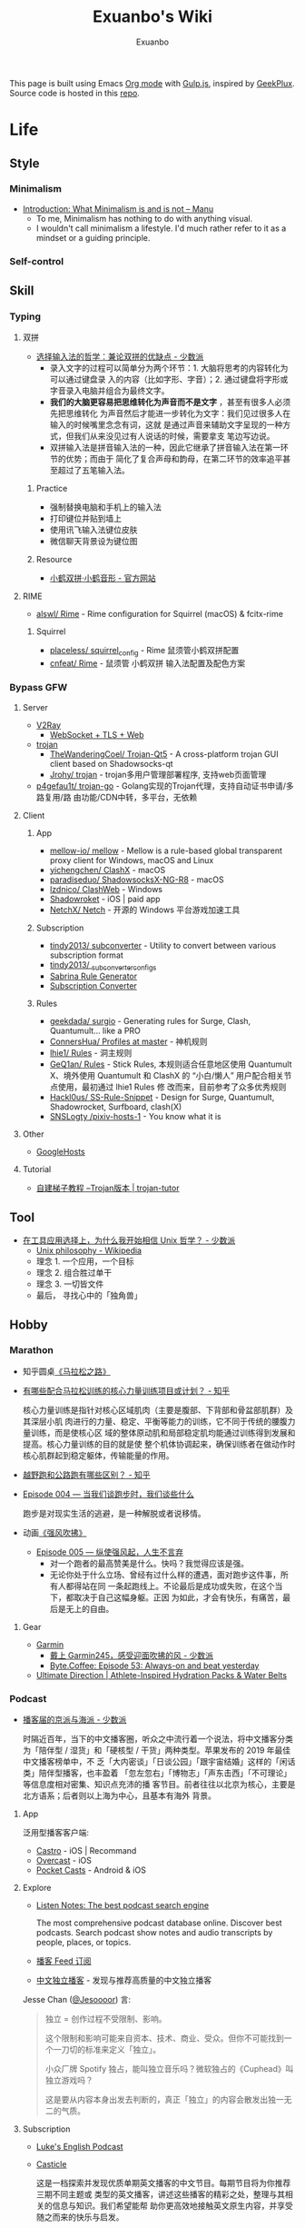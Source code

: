 # -*- mode: org; -*-

#+HTML_HEAD: <!-- inject-inline: /assets/head.html -->
#+HTML_HEAD: <style>/* inject-inline: /build/style.css */</style>
#+HTML_HEAD: <script>/* inject-inline: /build/script.js */</script>

#+TITLE: Exuanbo's Wiki
#+AUTHOR: Exuanbo

#+BEGIN_CENTER
This page is built using Emacs [[https://orgmode.org/][Org mode]] with [[https://gulpjs.com/][Gulp.js]], inspired by [[https://geekplux.com/][GeekPlux]].
Source code is hosted in this [[https://github.com/exuanbo/wiki][repo]].
#+END_CENTER

* Life
** Style
*** Minimalism
- [[https://manuelmoreale.com/thoughts/mgtm-introduction][Introduction: What Minimalism is and is not – Manu]]
  - To me, Minimalism has nothing to do with anything visual.
  - I wouldn't call minimalism a lifestyle. I'd much rather refer to it as a
    mindset or a guiding principle.

*** Self-control

** Skill
*** Typing
**** 双拼
- [[https://sspai.com/post/33019][选择输入法的哲学：兼论双拼的优缺点 - 少数派]]
  - 录入文字的过程可以简单分为两个环节：1. 大脑将思考的内容转化为可以通过键盘录
    入的内容（比如字形、字音）；2. 通过键盘将字形或字音录入电脑并组合为最终文字。
  - *我们的大脑更容易把思维转化为声音而不是文字* ，甚至有很多人必须先把思维转化
    为声音然后才能进一步转化为文字：我们见过很多人在输入的时候嘴里念念有词，这就
    是通过声音来辅助文字呈现的一种方式，但我们从来没见过有人说话的时候，需要拿支
    笔边写边说。
  - 双拼输入法是拼音输入法的一种，因此它继承了拼音输入法在第一环节的优势；而由于
    简化了复合声母和韵母，在第二环节的效率追平甚至超过了五笔输入法。

***** Practice
- 强制替换电脑和手机上的输入法
- 打印键位并贴到墙上
- 使用讯飞输入法键位皮肤
- 微信聊天背景设为键位图

***** Resource
- [[https://www.flypy.com/][小鹤双拼·小鹤音形 - 官方网站]]

**** RIME
- [[https://github.com/alswl/Rime][alswl/ Rime]] - Rime configuration for Squirrel (macOS) & fcitx-rime

***** Squirrel
- [[https://github.com/placeless/squirrel_config][placeless/ squirrel_config]] - Rime 鼠须管小鹤双拼配置
- [[https://github.com/cnfeat/Rime][cnfeat/ Rime]] - 鼠须管 小鹤双拼 输入法配置及配色方案

*** Bypass GFW
**** Server
- [[https://www.v2ray.com/][V2Ray]]
  - [[https://guide.v2fly.org/advanced/wss_and_web.html][WebSocket + TLS + Web]]
- [[https://github.com/trojan-gfw/trojan][trojan]]
  - [[https://github.com/TheWanderingCoel/Trojan-Qt5][TheWanderingCoel/ Trojan-Qt5]] - A cross-platform trojan GUI client based on
    Shadowsocks-qt
  - [[https://github.com/Jrohy/trojan][Jrohy/ trojan]] - trojan多用户管理部署程序, 支持web页面管理
- [[https://github.com/p4gefau1t/trojan-go][p4gefau1t/ trojan-go]] - Golang实现的Trojan代理，支持自动证书申请/多路复用/路
  由功能/CDN中转，多平台，无依赖

**** Client
***** App
- [[https://github.com/mellow-io/mellow][mellow-io/ mellow]] - Mellow is a rule-based global transparent
  proxy client for Windows, macOS and Linux
- [[https://github.com/yichengchen/clashX/tree/master][yichengchen/ ClashX]] - macOS
- [[https://github.com/paradiseduo/ShadowsocksX-NG-R8][paradiseduo/ ShadowsocksX-NG-R8]] - macOS
- [[https://github.com/lzdnico/ClashWeb/tree/ClashWeb1.6.3][lzdnico/ ClashWeb]] - Windows
- [[https://apps.apple.com/us/app/shadowrocket/id932747118][Shadowroket]] - iOS | paid app
- [[https://github.com/NetchX/Netch][NetchX/ Netch]] - 开源的 Windows 平台游戏加速工具

***** Subscription
- [[https://github.com/tindy2013/subconverter][tindy2013/ subconverter]] - Utility to convert between various subscription format
- [[https://gist.github.com/tindy2013/1fa08640a9088ac8652dbd40c5d2715b][tindy2013/ _subconverter_configs]]
- [[https://bianyuan.xyz/][Sabrina Rule Generator]]
- [[https://gfwsb.114514.best/][Subscription Converter]]

***** Rules
- [[https://github.com/geekdada/surgio][geekdada/ surgio]] - Generating rules for Surge, Clash, Quantumult... like a
  PRO
- [[https://github.com/ConnersHua/Profiles/tree/master][ConnersHua/ Profiles at master]] - 神机规则
- [[https://github.com/lhie1/Rules][lhie1/ Rules]] - 洞主规则
- [[https://github.com/GeQ1an/Rules/tree/master][GeQ1an/ Rules]] - Stick Rules, 本规则适合任意地区使用 Quantumult X、境外使用
  Quantumult 和 ClashX 的 “小白/懒人” 用户配合相关节点使用，最初通过 lhie1 Rules 修
  改而来，目前参考了众多优秀规则
- [[https://github.com/Hackl0us/SS-Rule-Snippet][Hackl0us/ SS-Rule-Snippet]] - Design for Surge, Quantumult, Shadowrocket,
  Surfboard, clash(X)
- [[https://github.com/SNSLogty/pixiv-hosts-1][SNSLogty /pixiv-hosts-1]] - You know what it is

**** Other
- [[https://github.com/googlehosts/hosts][GoogleHosts]]

**** Tutorial
- [[https://trojan-tutor.github.io/2019/04/10/p41.html][自建梯子教程 --Trojan版本 | trojan-tutor]]

** Tool
- [[https://sspai.com/post/58805][在工具应用选择上，为什么我开始相信 Unix 哲学？ - 少数派]]
  - [[https://en.wikipedia.org/wiki/Unix_philosophy][Unix philosophy - Wikipedia]]
  - 理念 1. 一个应用，一个目标
  - 理念 2. 组合胜过单干
  - 理念 3. 一切皆文件
  - 最后， 寻找心中的「独角兽」

** Hobby
*** Marathon
- 知乎圆桌[[https://www.zhihu.com/roundtable/marathon2015/][《马拉松之路》]]
- [[https://www.zhihu.com/question/21557037][有哪些配合马拉松训练的核心力量训练项目或计划？ - 知乎]]

  核心力量训练是指针对核心区域肌肉（主要是腹部、下背部和骨盆部肌群）及其深层小肌
  肉进行的力量、稳定、平衡等能力的训练，它不同于传统的腰腹力量训练，而是使核心区
  域的整体原动肌和局部稳定肌均能通过训练得到发展和提高。核心力量训练的目的就是使
  整个机体协调起来，确保训练者在做动作时核心肌群起到稳定躯体，传输能量的作用。

- [[https://www.zhihu.com/question/62561329][越野跑和公路跑有哪些区别？ - 知乎]]
- [[http://thespiral.fm/episodes/4][Episode 004 — 当我们谈跑步时，我们谈些什么]]

  跑步是对现实生活的逃避，是一种解脱或者说移情。

- 动画[[https://movie.douban.com/subject/30238385/][《强风吹拂》]]
  - [[http://thespiral.fm/episodes/5][Episode 005 — 纵使强风起，人生不言弃]]
    - 对一个跑者的最高赞美是什么。快吗？我觉得应该是强。
    - 无论你处于什么立场、曾经有过什么样的遭遇，面对跑步这件事，所有人都得站在同
      一条起跑线上。不论最后是成功或失败，在这个当下，都取决于自己这幅身躯。正因
      为如此，才会有快乐，有痛苦，最后是无上的自由。

**** Gear
- [[https://www.garmin.com/][Garmin]]
  - [[https://sspai.com/post/55892][戴上 Garmin245，感受迎面吹拂的风 - 少数派]]
  - [[https://byte.coffee/54][Byte.Coffee: Episode 53: Always-on and beat yesterday]]
- [[https://ultimatedirection.com/][Ultimate Direction | Athlete-Inspired Hydration Packs & Water Belts]]

*** Podcast
- [[https://sspai.com/post/58577][播客届的京派与海派 - 少数派]]

  时隔近百年，当下的中文播客圈，听众之中流行着一个说法，将中文播客分类为「陪伴型
  / 湿货」和「硬核型 / 干货」两种类型。苹果发布的 2019 年最佳中文播客榜单中，不
  乏「大内密谈」「日谈公园」「跟宇宙结婚」这样的「闲话类」陪伴型播客，也丰盈着
  「忽左忽右」「博物志」「声东击西」「不可理论」等信息度相对密集、知识点充沛的播
  客节目。前者往往以北京为核心，主要是北方语系；后者则以上海为中心，且基本有海外
  背景。

**** App
泛用型播客客户端:

- [[https://castro.fm/][Castro]] - iOS | Recommand
- [[https://overcast.fm/][Overcast]] - iOS
- [[https://www.pocketcasts.com/][Pocket Casts]] - Android & iOS

**** Explore
- [[https://www.listennotes.com/][Listen Notes: The best podcast search engine]]

  The most comprehensive podcast database online. Discover best podcasts. Search
  podcast show notes and audio transcripts by people, places, or topics.

- [[https://letter.getpodcast.xyz/][播客 Feed 订阅]]
- [[https://typlog.com/podlist/][中文独立播客]] - 发现与推荐高质量的中文独立播客

Jesse Chan ([[https://twitter.com/Jesoooor][@Jesoooor]]) 言:

#+BEGIN_QUOTE
独立 = 创作过程不受限制、影响。

这个限制和影响可能来自资本、技术、商业、受众。但你不可能找到一个一刀切的标准来定义「独立」。

小众厂牌 Spotify 独占，能叫独立音乐吗？微软独占的《Cuphead》叫独立游戏吗？

这是要从内容本身出发去判断的，真正「独立」的内容会散发出独一无二的气质。
#+END_QUOTE

**** Subscription
- [[https://teacherluke.co.uk/][Luke's English Podcast]]
- [[https://casticle.fm/][Casticle]]

  这是一档探索并发现优质单期英文播客的中文节目。每期节目将为你推荐三期不同主题或
  类型的英文播客，讲述这些播客的精彩之处，整理与其相关的信息与知识。我们希望能帮
  助你更高效地接触英文原生内容，并享受随之而来的快乐与启发。

- [[http://rss.lizhi.fm/rss/1959617.xml][得意忘形]]

  这是一个主张追求个体自由与探寻真理的实验计划。我们见证了第一次工业革命以来科技
  对人类社会的极大推动与助益，但也意识到资本主义与市场经济不可避免地催生了消费文
  化、剥夺了个人价值、并窃取了大众时间。带着对生命的有限性与无目的性的敬畏，我们
  试图为读者与听众提供更全面的觉察自我与认知世界的工具，以不断重建当下的方式穿越
  时间、抵达生活的本质。

- [[https://byte.coffee/][Byte.Coffee]]

  一家以 Engineer 视角面对世界的字节咖啡店，提供一支独立极简、健康明亮、科学主调、
  人文余韵的声波咖啡豆。人间指南主播 hb 曾打趣说是「科技与人文十字路口的街角咖啡
  店」，我觉得需要改成「科学与人文的十字路口」，特指自然科学。技术固然重要，但背
  后的科学是基础是理论是根基，一名科研工作者必须谨记这一点。

- [[https://czgx.fireside.fm/rss][迟早更新]]

  这是一档探讨科技、商业、设计和生活之间混沌关系的播客节目，也是风险基金 ONES
  Ventures 关于热情、趣味和好奇心的音频记录。我们希望通过这档播客，能让熟悉的事
  物变得新鲜，让新鲜的事物变得熟悉。

- [[http://feed.tangsuanradio.com/gadio.xml][机核网 GADIO 游戏广播]]
- [[http://web.archive.org/web/20160604093615/http://antiwave.net/][反波 Antiwave - web.archive.org]]

**** Episode
- [[https://kernelpanic.fm/12][数学与编程 | 内核恐慌 #12]]

  特别嘉宾木遥与 Rio 和吴涛讨论了数学与编程之间的联系。话题包括但不限于：数学系
  的发展、统计学、数学与科学的关联、明尼苏达的天气、数学背景对于成为程序员的助益、
  Google 的工程师驱动特性、人们嘲讽新泽西的原因、养猫的经验、抽象几何学、Haskell、
  编程动手能力的来源、学习编程语言的意义、可视化编程、Lisp、FORTRAN、Go、C++、
  Swift、Optional、Google 的激励机制、欧洲的社会保障体制、技术变革带来的社会影响、
  中国政治坐标系测试、和食物替代饮料 Soylent。

** Digest
- [[https://sspai.com/post/59182][推荐丨2010s：我们仍在「故事」的中途 - 少数派]]

* Job
** Prepare
- [[https://www.zhihu.com/question/24099873][如何得到 Google 的工作机会？ - 知乎]]
- [[https://github.com/geekcompany/ResumeSample][geekcompany/ ResumeSample]] - 程序员简历模板系列
- [[https://github.com/azl397985856/fe-interview][azl397985856/ fe-interview]] - 大前端面试宝典
- [[https://labuladong.gitbook.io/algo/][labuladong的算法小抄]]

*** Interview
- [[https://github.com/jwasham/coding-interview-university][jwasham/ coding-interview-university]]

** Resource
- [[https://github.com/lukasz-madon/awesome-remote-job][lukasz-madon/ awesome-remote-job]] - A curated list of awesome remote jobs and
  resources
- [[https://github.com/greatghoul/remote-working][greatghoul/ remote-working]] - 本列表只收录中国国内的资源或者对国内受众友好的国外资源

** Experience
- [[https://www.zhihu.com/question/39610449][在谷歌日本(Google Japan)工作是怎样一番体验？ - 知乎]]

* General Learning

* Language
** English
*** Vocabulary
- [[https://www.zhihu.com/question/26814125][你是如何将词汇量提升到 2 万，甚至 3 万的？ - 知乎]]

**** 单词表选择
- [[https://www.wordfrequency.info/purchase.asp][Word frequency: based on 450 million word COCA corpus]]

*** Grammar
- 英语语法新思维初级/中级/高级教材
- [[https://book.douban.com/subject/5038844/][英语常用词疑难用法手册 - 豆瓣]]
- [[https://book.douban.com/subject/3424236/][McGraw-Hill's Essential American Idioms - 豆瓣]]

*** Listening
- [[http://elllo.org/][ELLLO - English Listening Lesson Library Online]]

*** Reading
- "Stuff White People like"
- "How to Be Black"
- "Hunger of Memory"
- "Dataclysm"
- [[https://www.procon.org/][ProCon.org - Pros and Cons of Controversial Issues]]
- [[https://www.activelylearn.com/][Actively Learn]] - 任务导向型阅读训练

*** Speaking
- "White Girl Problems" - novel
- "New Girl" - TV Series
- "Girls" - TV Series
- "Jessie" - TV Series
- "Dream School" - Netflix TV Series

* Reading
** Magazine
- [[https://aeon.co/][Aeon | a new world of ideas]]
- [[https://longform.org/][Longform]]

** Resource
- [[https://manybooks.net/][50,000+ Free eBooks in the Genres you Love | Manybooks]]

* Writing

* Design
- [[https://dribbble.com/][Dribbble - Discover the World’s Top Designers & Creative Professionals]]
- [[https://sspai.com/tag/%E8%AE%BE%E8%AE%A1][#设计 - 少数派]]

* Blog
- [[http://www.yinwang.org/][当然我在扯淡 - 王垠]]
- [[https://blog.imalan.cn/][无文字 | 三无计划]]
- [[https://jesor.me/][大破进击]]
- [[https://www.phodal.com/][Phodal - 狼和凤凰 | Growth Engineer]]

* Free & Open
- [[https://a.temporaryrecord.com/][a (not so) temporary record]]
- [[https://www.gnu.org/philosophy/free-sw.en.html][What is free software?]]
- [[https://www.gnu.org/philosophy/open-source-misses-the-point.html][Why Open Source Misses the Point of Free Software]]
- [[https://opensource.guide/][Open Source Guides]]
- [[https://www.ruanyifeng.com/blog/2011/05/how_to_choose_free_software_licenses.html][如何选择开源许可证？ - 阮一峰的网络日志]]

  [[https://www.ruanyifeng.com/blogimg/asset/201105/free_software_licenses.png]]

- [[https://matters.news/@freefromwechat/%E9%80%83%E7%A6%BB%E5%BE%AE%E4%BF%A1%E5%AE%A3%E8%A8%80-free-from-wechat-manifesto-bafyreib7535kdob62z6j7dlfjsl5or2doduvuqpgd7xdji2hzncfrvdws4][逃离微信宣言|FreeFromWechat Manifesto - Matters]]

** Privacy
- [[https://dnsprivacy.org/wiki/display/DP/DNS+Privacy+Daemon+-+Stubby][DNS Privacy Daemon - Stubby - DNS Privacy Project - Global Site]]
- [[https://www.logcg.com/archives/3127.html][DoT DoH 除了 DNSCrypt，你还可以了解一下更好的 DNS 加密方案 | 落格博客]]
- [[https://developers.cloudflare.com/1.1.1.1/dns-over-https/cloudflared-proxy/][Running a DNS over HTTPS Client - Cloudflare Resolver]]

** Eric S. Raymond's
- [[http://catb.org/~esr/][Home Page]]
- [[http://catb.org/~esr/faqs/hacker-howto.html][How To Become A Hacker]]
- [[http://catb.org/~esr/faqs/smart-questions.html][How To Ask Questions The Smart Way]]

** Resource
- [[https://awesomeopensource.com/][Find Open Source By Searching, Browsing and Combining 7,000 Topics]]

** Github
- [[https://github.phodal.com/][GitHub 漫游指南]] by [[https://www.phodal.com/][Phodal Huang]]
- [[https://rietta.com/blog/github-merge-types/][What's the Difference Between the 3 Github Merge Methods?]]

*** Github Pages
- [[https://stackoverflow.com/questions/11577147/how-to-fix-http-404-on-github-pages][How to fix HTTP 404 on Github Pages?]]

  If you don't use Jekyll, the workaround is to place a file named =.nojekyll=
  in the root directory.

*** Github Actions
- [[https://p3terx.com/archives/github-actions-started-tutorial.html][GitHub Actions 入门教程 - P3TERX ZONE]]
- [[https://p3terx.com/archives/github-actions-manual-trigger.html][GitHub Actions 手动触发方式 - P3TERX ZONE]]
  - Star
    #+BEGIN_SRC yaml
name: Test

on:
  watch:
    types: started

jobs:
  build:
    runs-on: ubuntu-latest
    if: github.event.repository.owner.id == github.event.sender.id

    steps:
       - name: Checkout
         uses: actions/checkout@v2
# ...
    #+END_SRC

  - Webhook
    #+BEGIN_SRC yaml
name: Webhook Test

on:
  repository_dispatch:
    types: [helloworld, test, none]

jobs:
  build:
    runs-on: ubuntu-latest

    steps:
    - name: Hello World
      if: contains(github.event.action, 'hello')
      run: |
        echo My name is P3TERX.
        echo Hello World!

    - name: TEST
      if: github.event.action == 'test'
      run: |
        echo test
    #+END_SRC

    #+BEGIN_SRC shell
curl -X POST https://api.github.com/repos/:owner/:repo/dispatches \
    -H "Accept: application/vnd.github.everest-preview+json" \
    -H "Authorization: token ACTIONS_TRIGGER_TOKEN" \
    --data '{"event_type": "TRIGGER_KEYWORDS"}'
    #+END_SRC

- [[https://help.github.com/en/actions/configuring-and-managing-workflows/caching-dependencies-to-speed-up-workflows][Caching dependencies to speed up workflows - GitHub Help]]

  #+BEGIN_SRC yaml
name: Caching with npm

on: push

jobs:
  build:
    runs-on: ubuntu-latest

    steps:
    - uses: actions/checkout@v2

    - name: Cache node modules
      uses: actions/cache@v1
      env:
        cache-name: cache-node-modules
      with:
        path: ~/.npm # npm cache files are stored in `~/.npm` on Linux/macOS
        key: ${{ runner.os }}-build-${{ env.cache-name }}-${{ hashFiles('**/package-lock.json') }}
        restore-keys: |
          ${{ runner.os }}-build-${{ env.cache-name }}-
          ${{ runner.os }}-build-
          ${{ runner.os }}-

    - name: Install Dependencies
      run: npm install

    - name: Build
      run: npm build

    - name: Test
      run: npm test
  #+END_SRC

* Computer Science
- [[https://github.com/ossu/computer-science][ossu/ computer-science]] - Path to a free self-taught education in Computer
  Science
- [[https://teachyourselfcs.com/][Teach Yourself Computer Science]]
- [[https://www.bilibili.com/video/av21376839/][Crash Course Computer Science]] - 中英字幕

* Programming
- [[http://norvig.com/21-days.html][Teach Yourself Programming in Ten Years]]
- [[http://coolshell.cn/articles/4990.html][程序员技术练级攻略 - 2011年07月]]
  - [[https://exuanbo.xyz/posts/programmer/][2018 新版索引]]
- [[https://blog.knownsec.com/Knownsec_RD_Checklist/index.html][知道创宇研发技能表]] - "聪明的人，会根据每个tip自驱动扩展"
- [[https://regex101.com/][Online regex tester and debugger: PHP, PCRE, Python, Golang and JavaScript]]

** Functional Programming
- [[https://bitemyapp.com/blog/functional-education/][Chris Allen - Functional Education]]
  - and his book [[https://haskellbook.com/][Haskell Programming]]
- [[http://www.cs.cornell.edu/courses/cs3110/][CS 3110 Spring 2020]]

*** Haskell
- [[http://learnyouahaskell.com/chapters][Learn You a Haskell for Great Good!]]
- [[https://www.seas.upenn.edu/~cis194/fall16/index.html][CIS194]]

**** Environment Setup
- [[https://www.haskell.org/platform/][Haskell Platform]] - Installs GHC, Cabal, and some other tools, along with a
  starter set of libraries in a global location on your system.

  #+BEGIN_SRC sh
curl --proto '=https' --tlsv1.2 -sSf https://get-ghcup.haskell.org | sh
curl -sSL https://get.haskellstack.org/ | sh
  #+END_SRC

- Using Homebrew

  #+BEGIN_SRC sh
brew install cabal-install ghc
brew haskell-stack
stack setup
  #+END_SRC

** C++
- [[https://github.com/TheLartians/ModernCppStarter][TheLartians/ ModernCppStarter]] - Kick-start your C++! A template for modern C++
  projects using CMake, CI, code coverage, clang-format, reproducible dependency
  management and more

** Java
- [[https://github.com/hollischuang/toBeTopJavaer][hollischuang/ toBeTopJavaer]] - Java工程师成神之路

** Python
- [[https://github.com/satwikkansal/wtfpython][satwikkansal/ wtfpython]] - Exploring and understanding Python through
  surprising snippets

*** Tips
- [[https://stackoverflow.com/questions/11248073/what-is-the-easiest-way-to-remove-all-packages-installed-by-pip][What is the easiest way to remove all packages installed by pip?]]

  #+BEGIN_SRC sh
pip freeze > requirements.txt
pip uninstall -r requirements.txt -y

# or a single command without any file
pip uninstall -y -r <(pip freeze)
  #+END_SRC

* Web
- [[https://codeguide.co/][Code Guide by @mdo]] - Standards for developing consistent, flexible, and
  sustainable HTML and CSS
- [[https://github.com/gothinkster/realworld][gothinkster/ realworld]] - Exemplary fullstack Medium.com clone powered by
  React, Angular, Node, Django, and many more

** Javascript
- [[https://github.com/trekhleb/javascript-algorithms][trekhleb/ javascript-algorithms]] - Algorithms and data structures implemented
  in JavaScript with explanations and links to further readings
- [[https://stackoverflow.com/questions/16839698/jquery-getscript-alternative-in-native-javascript][jQuery.getScript alternative in native JavaScript - Stack Overflow]]

  #+BEGIN_SRC js
const loadScript = (source, options) => {
  return new Promise((resolve, reject) => {
    let script = document.createElement('script')
    const prior = document.getElementsByTagName('script')[0]

    function onloadHander(_, isAbort) {
      if (isAbort || !script.readyState || /loaded|complete/.test(script.readyState)) {
        script.onload = null
        script.onreadystatechange = null
        script = undefined

        isAbort ? reject(new Error('Failed to load script')) : resolve()
      }
    }

    const attributes = {
      async: false,
      defer: true
    }

    if (options) {
      for (const i in options) {
        attributes[i] = options[i]
      }
    }

    for (const i in attributes) {
      script[i] = attributes[i]
    }

    script.onload = onloadHander
    script.onreadystatechange = onloadHander
    script.src = source
    prior.parentNode.insertBefore(script, prior)
  })
}
  #+END_SRC

- [[https://developer.mozilla.org/en-US/docs/Web/API/IntersectionObserver][IntersectionObserver - Web APIs | MDN]]
- [[https://github.com/verlok/lazyload][verlok/ lazyload]] - written in plain "vanilla" JavaScript
- [[https://github.com/JSMonk/hegel][JSMonk/ hegel]] - An advanced static type checker

** Typescript
- [[https://typedoc.org/][Home | TypeDoc]] - A documentation generator for TypeScript projects

** Node.js
** NPM
- [[https://developer.aliyun.com/mirror/NPM][NPM镜像-NPM下载地址-NPM安装教程-阿里巴巴开源镜像站]]
- ~nvm install node --reinstall-packages-from=$(nvm current)~

** Gulp.js
[[https://gulpjs.com/][gulp.js]] - The streaming build system

#+BEGIN_SRC js
function defaultTask(cb) {
  // place code for your default task here
  cb();
}

exports.default = defaultTask
#+END_SRC

*** Example
- same ~src~ and ~dest~

  #+BEGIN_SRC js
function html() {
  return src('public/**/*.html', { base: '.' })
    .pipe(
      htmlmin({
        collapseWhitespace: true,
        conservativeCollapse: true,
      })
    )
    .pipe(dest('.'))
}
  #+END_SRC

- ~gulp.watch()~ + browser-sync

  #+BEGIN_SRC js
const browserSync = require('browser-sync').create()

function server() {
  browserSync.init({
    server: {
      baseDir: './public',
    },
  })
  watch(
    [
      'assets/**',
      '!assets/build/**',
      'content/**',
      'layouts/**',
      'static/**',
      'config.toml',
    ],
    { ignoreInitial: false },
    series('default')
  )
  watch('public/**').on('change', browserSync.reload)
}

exports.server = server
  #+END_SRC

*** Plugins
- gulp-rename
- gulp-inject-inline

**** Javascript
- gulp-concat
- gulp-uglify-es

**** CSS
- gulp-concat-css
- gulp-postcss

**** HTML
- gulp-htmlmin

** PostCSS
[[https://postcss.org/][PostCSS - a tool for transforming CSS with JavaScript]]

*** Plugins
- [[https://github.com/postcss/postcss-import][postcss/ postcss-import]] - PostCSS plugin to inline @import rules content
- @fullhuman/postcss-purgecss
- autoprefixer
- cssnano - A modular minifier based on the PostCSS ecosystem

  #+BEGIN_SRC js
const plugins = [
  cssnano({
    preset: ['default', { discardComments: { removeAll: true } }]
  })
]
  #+END_SRC

** Tailwind CSS
[[https://tailwindcss.com/][Tailwind CSS - A Utility-First CSS Framework for Rapidly Building Custom Designs]]

** CSS
- [[https://github.com/robsheldon/sscaffold-css][robsheldon/ sscaffold-css]] - Combines css rules from normalize.css and
  skeleton.css
- [[https://css-tricks.com/new-year-new-job-lets-make-a-grid-powered-resume/][Let's Make a Grid-Powered Resume! | CSS-Tricks]]
- [[https://css-tricks.com/scale-svg/][How to Scale SVG | CSS-Tricks]]

** Static Site Generator
- [[https://blog.skk.moe/post/img-lazyload-hexo/][图片 lazyload 的学问和在 Hexo 上的最佳实践 | Sukka's Blog]]

*** Hugo
- [[https://github.com/fenneclab/hugo-bin][fenneclab/ hugo-bin]] - Binary wrapper for Hugo
- [[https://github.com/dirkolbrich/hugo-theme-tailwindcss-starter][dirkolbrich/ hugo-theme-tailwindcss-starter]] - Starter files for a Hugo theme
  with Tailwindcss

*** Saber
[[https://github.com/saberland/saber][saberland /saber]] ()==[:::::::::::::> Build static sites in Vue.js, without the
hassle

** Browser
- [[https://www.runningcheese.com/translation][这大概就是目前最好的翻译解决方案了！ - 奔跑中的奶酪]] - 沙拉查词

*** Userscript
- [[https://greasyfork.org/][Greasy Fork - safe and useful user scripts]]

*** Chrome
**** Chrome Extensions
- uBlacklist
  - [[https://github.com/cobaltdisco/Google-Chinese-Results-Blocklist][cobaltdisco/ Google-Chinese-Results-Blocklist]]
  - [[https://github.com/gyli/Blocklist][gyli/ Blocklist]]
- [[https://github.com/truedread/netflix-1080p][truedread/ netflix-1080p]] - Chrome extension to play Netflix in 1080p and 5.1
- [[https://chrome.google.com/webstore/detail/sync-sofa-beta-online-vid/kgpnhgmpijhpkefpddoehhminpfiddmg][Sync Sofa (beta) - Online Video Synchronizer - Chrome Web Store]]

** Resource
*** Icons
- [[https://favicon.io/favicon-generator/][The best Favicon Generator (completely free) | Favicon.io]]
- [[https://github.com/yoksel/url-encoder/][Url encoder for SVG]]
- [[https://ikonate.com/][Ikonate – fully customisable & accessible vector icons]]
- [[https://iconmonstr.com/][iconmonstr - Free simple icons for your next project]]
- [[https://simpleicons.org/][Simple Icons]] - Free SVG icons for popular brands
- [[https://github.com/refactoringui/heroicons][refactoringui/ heroicons]] - A set of free MIT-licensed high-quality SVG icons
  for UI development
- [[https://github.com/tabler/tabler-icons][tabler/ tabler-icons]] - A set of over 300 free MIT-licensed high-quality SVG
  icons for you to use in your web projects

* iOS

* Game
** General
*** Articles
- [[https://www.gcores.com/articles/120777][《毁灭战士》究竟讲了一个什么故事？ | 机核 GCORES]]
- [[https://www.gcores.com/articles/122421][致敬《盟军敢死队》：开宗立派，但无来者可追 | 机核 GCORES]]

** Development
- [[https://academy.zenva.com/][Zenva Academy]]
- [[https://indienova.com/groups/14][我们都爱像素风 - Indienova 小组]]

* Git
- [[https://learngitbranching.js.org/][Learn Git Branching]] - the most visual and interactive way to learn Git on the web
- [[https://github.com/commitizen/cz-cli][commitizen/ cz-cli]] - Simple commit conventions for internet citizens
- ~git reset~

  #+BEGIN_EXAMPLE

               (default)
      --soft    --mixed   --hard
----------------------------------------- commit (repository)
         |         |         |
         V         |         |
----------------------------------------- stage (index)
                   |         |
                   V         |
----------------------------------------- unstage (working tree)
                             |
                             V
                          discard

  #+END_EXAMPLE

** Hacks
*** Hook
- auto sync to Dropbox after commit

  1. ~vim ~/.gitconfig~

    #+BEGIN_SRC conf
[core]
  hooksPath = /Users/xuanbo/Dropbox/git/hooks # your hook file folder
    #+END_SRC

  2. ~vim ~/Dropbox/git/hooks/post-commit~

    #+BEGIN_SRC bash
#!/usr/bin/env bash

set -e # always immediately exit upon error

# directory config. ending slashes are important!
src_dir="$HOME/repositories/"
dest_dir="$HOME/Dropbox/repositories/"

# run the sync
rsync -arv --delete-after --delete-excluded --progress \
  --filter="dir-merge,- .gitignore" \
  --exclude-from="$HOME/.gitignore_global" \ # if exists
  --chmod="F-w" \
  "$src_dir" "$dest_dir"
    #+END_SRC

** Pull-Request steps
[[http://akrabat.com/the-beginners-guide-to-contributing-to-a-github-project/][The beginner's guide to contributing to a GitHub project]]

1. Fork the project and clone locally
2. ~git remote add upstream git@github.com:xxx/xxx.git~
3. ~git checkout -b newBranch~
4. Do something and commit
5. ~git pull --rebase upstream master~
6. ~git push origin~

** Command

#+BEGIN_SRC sh
git init  # 在当前目录新建一个 Git 代码库
git clone [url]  # 下载一个项目和它的整个代码历史
git config --list # 显示当前的 Git 配置
git config -e [--global]  # 编辑 Git 配置文件
git add  # 添加指定文件到暂存区
git rm   # 删除工作区文件，并且将这次删除放入暂存区
git commit -m [message]  # 提交暂存区到仓库区
git commit -a # 提交工作区自上次 commit 之后的变化，直接到仓库区
git commit --amend -m [message]   # 使用一次新的 commit，替代上一次提交 如果代码没有任何新变化，则用来改写上一次 commit 的提交信息
git commit --amend [file1] [file2] ...  # 重做上一次 commit，并包括指定文件的新变化

# 分支相关
git branch  # 列出所有本地分支
git branch -r  # 列出所有远程分支
git branch [branch-name]  # 新建一个分支，但依然停留在当前分支
git checkout [branch-name]  # 切换到指定分支，并更新工作区
git checkout -b [branch]  # 新建一个分支，并切换到该分支
git branch [branch] [commit]  # 新建一个分支，指向指定 commit
git checkout -b [branch] [tag]  # 新建一个分支，指向某个 tag
git branch --track [branch] [remote-branch]  # 新建一个分支，与指定的远程分支建立追踪关系
git branch --set-upstream [branch] [remote-branch]  # 建立追踪关系，在现有分支与指定的远程分支之间
git merge [branch]  # 合并指定分支到当前分支
git cherry-pick [commit]  # 选择一个 commit，合并进当前分支
git branch -d [branch-name]  # 删除分支
git push origin --delete [branch-name] # 删除远程分支
git branch -dr [remote/branch]  # 删除远程分支

# 标签
git tag  # 列出所有 tag
git tag [tag] # 新建一个 tag 在当前 commit
git tag [tag] [commit] # 新建一个 tag 在指定 commit
git show [tag]  # 查看 tag 信息
git push [remote] [tag]  # 提交指定 tag
git push [remote] --tags   # 提交所有 tag

# 查看
git status # 显示有变更的文件
git log # 显示当前分支的版本历史
git log --stat # 显示 commit 历史，以及每次 commit 发生变更的文件
git log --follow [file] # 显示某个文件的版本历史，包括文件改名
git log -p [file] # 显示指定文件相关的每一次 diff
git blame [file] # 显示指定文件是什么人在什么时间修改过
git diff # 显示暂存区和工作区的差异
git diff --cached [file] # 显示暂存区和上一个 commit 的差异
git diff HEAD # 显示工作区与当前分支最新 commit 之间的差异
git diff [first-branch]...[second-branch] # 显示两次提交之间的差异
git show [commit] # 显示某次提交的元数据和内容变化
git show --name-only [commit] # 显示某次提交发生变化的文件
git show [commit]:[filename] # 显示某次提交时，某个文件的内容
git reflog # 显示当前分支的最近几次提交

# 远程
git fetch [remote] # 下载远程仓库的所有变动
git remote -v  # 显示所有远程仓库
git remote show [remote]  # 显示某个远程仓库的信息
git remote add [shortname] [url]  # 增加一个新的远程仓库，并命名
git pull [remote] [branch]  # 取回远程仓库的变化，并与本地分支合并
git push [remote] [branch] # 上传本地指定分支到远程仓库
git push [remote] --force # 强行推送当前分支到远程仓库，即使有冲突
git push [remote] --all # 推送所有分支到远程仓库

# 撤销
git checkout [file] # 恢复暂存区的指定文件到工作区
git checkout [commit] [file] # 恢复某个 commit 的指定文件到工作区
git checkout . # 恢复上一个 commit 的所有文件到工作区
git reset [file] # 重置暂存区的指定文件，与上一次 commit 保持一致，但工作区不变
git reset --hard # 重置暂存区与工作区，与上一次 commit 保持一致
git reset [commit] # 重置当前分支的指针为指定 commit，同时重置暂存区，但工作区不变
git reset --hard [commit] # 重置当前分支的 HEAD 为指定 commit，同时重置暂存区和工作区，与指定 commit 一致
git reset --keep [commit] # 重置当前 HEAD 为指定 commit，但保持暂存区和工作区不变
git revert [commit] # 新建一个 commit，用来撤销指定 commit，后者的所有变化都将被前者抵消，并且应用到当前分支
#+END_SRC

* Text Editor
- [[https://editorconfig.org/][EditorConfig]]
  - [[https://github.com/editorconfig/editorconfig-emacs][editorconfig-emacs]] - EditorConfig plugin for Emacs

** Emacs

#+BEGIN_EXAMPLE

       +================================+
       |                                |
    +===============================+   |
    |                               |   |
+===============================+   |   |
|              |                |   |   | ..... Frame 3
|   Window 2   |                |   |   |
|              |                |   |---+
|--------------|    Window 1    |   | ......... Frame 2
|              |                |---+
|   Window 3   |                |
|              |                | ............. Frame 1
+-------------------------------+

#+END_EXAMPLE

*** Emacs Lisp
- [[https://www.gnu.org/software/emacs/manual/html_node/eintr/index.html][Programming in Emacs Lisp]]
- [[https://www.gnu.org/software/emacs/manual/html_node/elisp/index.html#Top][GNU Emacs Lisp Reference Manual]]

**** Style
- [[https://github.com/bbatsov/emacs-lisp-style-guide][bbatsov/ emacs-lisp-style-guide]]
- [[https://www.gnu.org/software/emacs/manual/html_node/elisp/Tips.html][Appendix D Tips and Conventions - GNU Emacs Lisp Reference Manual]]

*** Tips
- [[https://stackoverflow.com/questions/2736087/eval-after-load-vs-mode-hook][eval-after-load vs. mode hook - Stack Overflow]]
  - [[https://www.gnu.org/software/emacs/manual/html_node/elisp/Hooks-for-Loading.html][Hooks for Loading - GNU Emacs Lisp Reference Manual]]

  Code wrapped in ~eval-after-load~ will be executed only once, so it is
  typically used to perform one-time setup such as setting default global values
  and behaviour. An example might be setting up a default keymap for a
  particular mode. In ~eval-after-load~ code, there's no notion of the "current
  buffer".

  Mode hooks execute once for every buffer in which the mode is enabled, so
  they're used for /per-buffer/ configuration. Mode hooks are therefore run later
  than ~eval-after-load~ code; this lets them take actions based upon such
  information as whether other modes are enabled in the current buffer.

- [[https://stackoverflow.com/questions/18172728/the-difference-between-setq-and-setq-default-in-emacs-lisp][The difference between setq and setq-default in Emacs Lisp]]

  Some variables in Emacs are "buffer-local", meaning that each buffer is
  allowed to have a separate value for that variable that overrides the global
  default. ~tab-width~ is a good example of a buffer-local variable.

  If a variable is buffer-local, then ~setq~ sets its local value in the current
  buffer and ~setq-default~ sets the global default value.

  If a variable is not buffer-local, then ~setq~ and ~setq-default~ do the same
  thing.

*** Resource
- [[https://emacs-china.org/][Emacs China]]
- [[https://emacs.stackexchange.com/][Emacs Stack Exchange]]
- [[https://www.reddit.com/r/emacs/][M-x emacs-reddit]]

**** Blog
- [[https://planet.emacslife.com/][Planet Emacslife]]
- [[https://sachachua.com/][Living an awesome Life - Sacha Chua]]

**** GitHub
- [[https://github.com/search?p=1&q=stars%3A%3E20+extension%3Ael+language%3Aelisp&ref=searchresults&type=Repositories][Github Search · stars:>20 extension:el language:elisp]]
- [[https://github.com/lujun9972/emacs-document][lujun9972/ emacs-document]] - translate emacs documents to Chinese for
  convenient reference
- [[https://github.com/redguardtoo/mastering-emacs-in-one-year-guide/blob/master/guide-zh.org][mastering-emacs-in-one-year-guide /guide-zh.org]]

**** Tutorial
- [[http://ergoemacs.org/emacs/buy_xah_emacs_tutorial.html][Buy Xah Emacs Tutorial]]
- [[http://steve-yegge.blogspot.com/2008/01/emergency-elisp.html][Stevey's Blog Rants: Emergency Elisp]]

*** Packages
- [[https://github.com/NicolasPetton/gulp-task-runner][NicolasPetton/ gulp-task-runner]] - Run gulp tasks from Emacs =M-x gulp=
- [[https://magit.vc/][It's Magit! A Git Porcelain inside Emacs]]

** Spacemacs
[[https://github.com/syl20bnr/spacemacs][syl20bnr/ spacemacs]] - A community-driven Emacs distribution

- [[http://book.emacs-china.org/][Master Emacs in 21 Days]]
- [[https://github.com/syl20bnr/spacemacs/blob/develop/EXPERIMENTAL.org#spacemacs-dumps-using-the-portable-dumper][Spacemacs dumps using the portable dumper]]

*** Configuration
A dotdirectory =/.spacemacs.d= can be used instead of a dotfile. If you want
to use this option, move =/.spacemacs= to =/.spacemacs.d/init.el=.

My configuration [[https://github.com/exuanbo/dotfiles/tree/master/.spacemacs.d][exuanbo/ dotfiles/.spacemacs.d]]

for reference:

- [[https://github.com/zilongshanren/spacemacs-private][zilongshanren/ spacemacs-private]]
- [[https://github.com/geekplux/dotfiles][geekplus/ dotfiles]]

*** Layers
- [[https://develop.spacemacs.org/layers/+checkers/spell-checking/README.html][Spell Checking layer]]

  ~brew install ispell~

*** Tips
- [[https://github.com/syl20bnr/spacemacs/issues/3920][Environment variable warnings #3920]]

  Put ~(setq exec-path-from-shell-arguments '("-l"))~ in your
  ~dotspacemacs/user-init~

** Doom Emacs
[[https://github.com/hlissner/doom-emacs][hlissner/ doom-emacs]] - An Emacs configuration for the stubborn martian vimmer

- [[https://github.com/hlissner/doom-emacs/blob/develop/docs/index.org][Doom Emacs Documentation]]
- [[https://github.com/hlissner/emacs-doom-themes][hlissner/ emacs-doom-themes]]
- [[https://github.com/hlissner/doom-snippets][hlissner/ doom-snippets]] - The Doom Emacs snippets library

My configuration [[https://github.com/exuanbo/.doom.d][.doom.d]]

*** Tips
- [[https://github.com/hlissner/doom-emacs/issues/2941][hlissner/doom-emacs#2941 doom upgrade errors with straight.el]]

  [[https://github.com/hlissner/doom-emacs/issues/2937#issuecomment-616211870][hlissner/doom-emacs#2937 Fresh install fails with "destination path ... alrea...]]

  #+BEGIN_SRC shell
rm -rf ~/.emacs.d/.local/straight/repos/straight.el
doom sync
  #+END_SRC

*** Modules
- [[https://github.com/hlissner/doom-emacs/blob/develop/modules/term/vterm/README.org][term/vterm]] - =+vterm/toggle= (=SPC o t=): Toggle vterm pop up window in the
  current project

*** Hacks
- [[https://github.com/hlissner/doom-emacs/issues/397][Need doom/toggle-maximized command #397]]

  #+BEGIN_SRC emacs-lisp
(add-to-list 'initial-frame-alist '(fullscreen . maximized))
  #+END_SRC

- [[https://github.com/hlissner/doom-emacs/blob/develop/modules/lang/org/README.org][modules/lang/org]]

  TAB was changed to toggle only the visibility state of the current subtree,
  rather than cycle through it recursively. This can be reversed with:

  #+BEGIN_SRC emacs-lisp
(after! evil-org
  (remove-hook 'org-tab-first-hook #'+org-cycle-only-current-subtree-h))
  #+END_SRC

- [[https://github.com/hlissner/doom-emacs/blob/develop/docs/faq.org#doom-crashes-when][Doom crashes when…]]

  On some systems (particularly MacOS), manipulating the fringes or window
  margins can cause Emacs to crash. This is most prominent in the Doom Dashboard
  (which tries to center its contents), in org-mode buffers (which uses
  =org-indent-mode= to create virtual indentation), or magit. There is currently
  no known fix for this, as it can’t be reliably reproduced. Your best bet is to
  reinstall/rebuild Emacs or disable the errant plugins/modules. e.g.

  To disable org-indent-mode:

  #+BEGIN_SRC emacs-lisp
(after! org
  (setq org-startup-indented nil))
  #+END_SRC

  Or disable the =:ui doom-dashboard= & =:tools magit= modules (see [[https://github.com/hlissner/doom-emacs/issues/1170][#1170]]).

** Other configuration
- [[https://github.com/purcell/emacs.d][purcell /emacs.d]] - An Emacs configuration bundle with batteries included

** Vim
- [[https://github.com/amix/vimrc][amix/ vimrc]] - The ultimate Vim configuration
  - [[https://github.com/amix/vimrc/blob/master/vimrcs/basic.vim][basic.vim]]
- [[https://github.com/editor-bootstrap/vim-bootstrap][vim-bootstrap]] - is generator provides a simple method of generating a .vimrc
  configuration for vim

** Visual Studio Code
- [[https://github.com/viatsko/awesome-vscode][awesome-vscode]] - A curated list of delightful VS Code packages and resources
- [[https://glitchbone.github.io/vscode-base16-term/][Base16 Terminal Colors for Visual Studio Code]]
- [[https://zhuanlan.zhihu.com/p/73561114][从 Emacs 和 Vim 到 VSCode - 知乎]]
- [[https://github.com/VSpaceCode/VSpaceCode][VSpaceCode]] - Spacemacs' like keybindings for Visual Studio Code
- [[https://zhuanlan.zhihu.com/p/125773296][那些你应该考虑卸载的 VSCode 扩展 - 知乎]]
- [[https://github.com/kahole/vscode-magit][kahole /vscode-magit]] - Magit for VSCode

* Org Mode
- [[http://doc.norang.ca/org-mode.html][Org Mode - Organize Your Life In Plain Text!]]
- [[https://orgmode.org/worg/index.html][Hello Worg, the Org-Mode Community!]]
- [[https://github.com/fniessen/refcard-org-mode][fniessen/ refcard-org-mode]] - Org mode syntax

** Configuration
*** General

#+BEGIN_SRC emacs-lisp
(setq org-export-with-sub-superscripts nil
      org-html-doctype "html5"
      org-html-html5-fancy t ; enable new block elements introduced with the HTML5 standard
      org-html-head-include-default-style nil
      org-html-htmlize-output-type 'css)
#+END_SRC

- [[https://emacs.stackexchange.com/questions/41220/org-mode-disable-indentation-when-promoting-and-demoting-trees-subtrees][Org-mode : disable indentation when promoting and demoting trees + subtrees
  -...]]

  #+BEGIN_SRC emacs-lisp
(setq org-adapt-indentation nil)
  #+END_SRC

- [[https://emacs.stackexchange.com/questions/9472/org-mode-source-block-doesnt-respect-parent-buffer-indentation][Org-mode: Source block doesn't respect parent buffer indentation]]

  #+BEGIN_SRC emacs-lisp
(setq org-src-preserve-indentation nil
      org-edit-src-content-indentation 0)
  #+END_SRC

*** for Spacemacs

#+BEGIN_SRC emacs-lisp
dotspacemacs-configuration-layers
'((org :variables
       org-projectile-file "TODOs.org"
       org-want-todo-bindings t))
#+END_SRC

#+BEGIN_SRC emacs-lisp
(defun dotspacemacs/user-config ()
  (with-eval-after-load 'org
    (setq ... )))
#+END_SRC

*** [[https://github.com/gongzhitaao/orgcss][gongzhitaao/ orgcss]]

When exported to HTML, there are three options for code highlighting, controlled
by the variable ~org-html-htmlize-output-type~.

1. ~(setq org-html-htmlize-output-type 'inline-css)~

  This is the default setting. It highlights the code according to the current
  Emacs theme you are using. It directly applies color to the code with
  inline styles, e.g., ~<span style="color: 0x000000">int</span>~.

  The problem is that the highlight theme depends on the Emacs theme. If you use
  a dark theme in your Emacs but a light theme (usually we like light themed
  web pages) web pages, the exported code are hardly illegible due to the light
  font color, or vice versa.

2. ~(setq org-html-htmlize-output-type nil)~

  This configuration disables highlighting by =htmlize=. You may use a
  third-party Javascript highlight library. I recommend [[https://highlightjs.org/][highlight.js]] if I
  need code highlight.

  There are two problems:

  1. The problem is that you have to rely on highlight.js support on a certain
     language which is occasionally missing, e.g., =emacs-lisp=, =org=, etc.
  2. =highlight.js= by default does not recognized the tags and classes exported
     by org mode. You need some extra Javascript code in your Org file.

3. ~(setq org-html-htmlize-output-type 'css)~

  This is similar to the first optional, instead of using inline styles, this
  will assign classes to each component of the code, e.g., ~<span
  class="org-type">int</span>~, and you could create your own stylesheet for ~.org-type~.

  To obtain a list of all supported org classes, run =M-x
  org-html-htmlize-generate-css=.  This will create a buffer containing all the
  available org style class names in the current Emacs session.

** Hacks
- [[https://emacs.stackexchange.com/questions/3374/set-the-background-of-org-exported-code-blocks-according-to-theme][org mode - Set the background of org-exported <code> blocks according to
  them...]]

  #+BEGIN_SRC emacs-lisp
(defun my/org-inline-css-hook (exporter)
  "Insert custom inline css to automatically set the
background of code to whatever theme I'm using's background"
  (when (eq exporter 'html)
    (let* ((my-pre-bg (face-background 'default))
           (my-pre-fg (face-foreground 'default)))
      (setq
       org-html-head-extra
       (concat
        org-html-head-extra
        (format "<style type=\"text/css\">\n pre.src {background-color: %s; color: %s;}</style>\n"
                my-pre-bg my-pre-fg))))))

(add-hook 'org-export-before-processing-hook 'my/org-inline-css-hook)
  #+END_SRC

  the same way to insert inline CSS or Javascript from local files:

  #+BEGIN_SRC emacs-lisp
(defun my/org-inline-source-hook (exporter)
  (when (eq exporter 'html)
    (setq org-html-head-extra (concat
                              "<style type=\"text/css\">\n"
                              "<!--/*--><![CDATA[/*><!--*/\n"
                              (with-temp-buffer
                                (insert-file-contents "style.css")
                                (buffer-string))
                              "\n"
                              "/*]]>*/-->\n"
                              "</style>\n"
                              "<script type=\"text/javascript\">\n"
                              "<!--/*--><![CDATA[/*><!--*/\n"
                              (with-temp-buffer
                                (insert-file-contents "script.js")
                                (buffer-string))
                              "\n"
                              "/*]]>*/-->\n"
                              "</script>\n"))))

(add-hook 'org-export-before-processing-hook 'my/org-inline-source-hook)
  #+END_SRC

- [[https://stackoverflow.com/questions/19614104/how-to-tell-org-mode-to-embed-my-css-file-on-html-export][emacs - how to tell org-mode to embed my css file on HTML export? - Stack
  Ove...]]
- [[https://emacs-china.org/t/org-mode-html/10120][有没有办法让org-mode导出的html页面漂亮一点？ - Emacs-general - Emacs China]]
- [[https://github.com/rgb-24bit/org-html-theme-list][rgb-24bit/ org-html-theme-list]] - 这个仓库用于存放我收集的
  =org-export-to-html= 样式或主题
- [[https://github.com/hlissner/doom-emacs/pull/461][Feature: +style feature that provide better org HTML export default by
  fuxialexander · Pull Request #461 · hlissner/doom-emacs]]
- [[https://github.com/MetroWind/dotfiles-mac/blob/a202acf00072e9bfa2271fec41dcce2421552ae9/emacs/files/.emacs-pkgs/mw-org.el#L134][MetroWind/ dotfiles-mac]]

  #+BEGIN_SRC emacs-lisp
;; Embed inline CSS read from a file.
(defun my-org-inline-css-hook (exporter)
  "Insert custom inline css"
  (when (eq exporter 'html)
    (let* ((dir (ignore-errors (file-name-directory (buffer-file-name))))
           (path (concat dir "style.css"))
           (homestyle (and (or (null dir) (null (file-exists-p path)))
                           (not (null-or-unboundp 'my-org-inline-css-file))))
           (final (if homestyle my-org-inline-css-file path)))
      (if (file-exists-p final)
          (progn
            (setq-local org-html-head-include-default-style nil)
            (setq-local org-html-head (concat
                                       "<style type=\"text/css\">\n"
                                       "<!--/*--><![CDATA[/*><!--*/\n"
                                       (with-temp-buffer
                                         (insert-file-contents final)
                                         (buffer-string))
                                       "/*]]>*/-->\n"
                                       "</style>\n")))))))

(add-hook 'org-export-before-processing-hook 'my-org-inline-css-hook)
  #+END_SRC

** App
- [[https://beorgapp.com/][beorg]] - iOS | Recommand | in-app purchases
- [[http://mobileorg.github.io/][Mobile Org]] - iOS | Open Source

* LaTeX

* Research
** Tools
- [[https://www.zotero.org/][Zotero | Your personal research assistant]]
  - [[https://sspai.com/post/59035][文献管理利器 Zotero 设置技巧 - 少数派]]

* OS
- [[https://www.atlassian.com/git/tutorials/dotfiles][How to store dotfiles | Atlassian Git Tutorial]] - The best way to store your
  dotfiles: A bare Git repository

  #+BEGIN_SRC sh
git init --bare $HOME/.cfg
alias config='/usr/bin/git --git-dir=$HOME/.cfg/ --work-tree=$HOME'
config config --local status.showUntrackedFiles no
echo "alias config='/usr/bin/git --git-dir=$HOME/.cfg/ --work-tree=$HOME'" >> $HOME/.zshrc
  #+END_SRC

  #+BEGIN_SRC sh
config status
config add .vimrc
config commit -m "Add vimrc"
config add .zshrc
config commit -m "Add zshrc"
config push
  #+END_SRC

- [[https://github.com/SukkaW/dotfiles][SukkaW/ dotfiles]] - My development environment and config
- [[https://github.com/robbyrussell/oh-my-zsh][oh-my-zsh]]
- [[https://github.com/romkatv/powerlevel10k][romkatv/ powerlevel10k]] -  A Zsh theme. It emphasizes speed, flexibility and
  out-of-the-box experience.
- [[https://unix.stackexchange.com/questions/231316/exiting-terminal-running-nohup-my-script-you-have-running-jobs-ok-to][zsh - Exiting terminal running "nohup ./my_script &" => "You have running
  job...]]

  If you want to not see that message, simply pass the job id to disown, like
  so:

  #+BEGIN_SRC shell
disown %1
  #+END_SRC

  Or, start the job with ~&!~ (zsh-specific trick):

  #+BEGIN_SRC shell
nohup ./my_script.sh &!
  #+END_SRC

** Linux
*** Server

** MacOS
- [[https://www.danrodney.com/mac/][Mac Keyboard Shortcuts & Keystrokes | Dan Rodney]]
- [[https://github.com/jaywcjlove/awesome-mac][Awesome Mac]]
- [[https://github.com/serhii-londar/open-source-mac-os-apps][Awesome macOS open source applications]]
- [[http://brew.sh/][Homebrew]]
  - [[https://github.com/phinze/homebrew-cask][homebrew-cask]]
  - ~brew leavese~ Show installed formulae that are not dependencies of another
    installed formula
  - [[https://github.com/ggPeti/homebrew-rmrec][ggPeti/ homebrew-rmrec]] - Quick and simple command to remove a Homebrew
    package and its dependencies

    #+BEGIN_SRC sh
brew tap ggpeti/rmrec
brew rmrec pkgname
    #+END_SRC

- [[https://github.com/gnachman/iTerm2][iTerm2]]
  - [[https://iterm2.com/documentation-shell-integration.html][Shell Integration - iTerm2]]
  - [[https://www.iterm2.com/documentation-utilities.html][Utilities - iTerm2]]
- [[http://www.alfredapp.com/][Alfred]]
  - [[http://www.alfredworkflow.com/][alfredworkflow]]

*** Setup
- [[http://sourabhbajaj.com/mac-setup/index.html][Mac OS X Setup Guide]]
- 改变 Launchpad 中应用图标的大小

  #+BEGIN_SRC sh
defaults write com.apple.dock springboard-columns -int 列数
defaults write com.apple.dock springboard-rows -int 行数
defaults write com.apple.dock ResetLaunchPad -bool TRUE
killall Dock
  #+END_SRC

*** Zsh
=.zshenv= is sourced on all invocations of the shell, unless the =-f= option is
set. It should contain commands to set the command search path, plus other
important environment variables. =.zshenv= should not contain commands that
produce output or assume the shell is attached to a tty.

*** Tips
- Use iconutil to Create an icns File Manually

  from [[https://stackoverflow.com/questions/12306223/how-to-manually-create-icns-files-using-iconutil][stackoverflow.com/questions/12306223]]

  #+BEGIN_SRC sh
mkdir MyIcon.iconset

# convert a 1024x1024 png (named "Icon1024.png") to the required icns file
sips -z 16 16     Icon1024.png --out MyIcon.iconset/icon_16x16.png
sips -z 32 32     Icon1024.png --out MyIcon.iconset/icon_16x16@2x.png
sips -z 32 32     Icon1024.png --out MyIcon.iconset/icon_32x32.png
sips -z 64 64     Icon1024.png --out MyIcon.iconset/icon_32x32@2x.png
sips -z 128 128   Icon1024.png --out MyIcon.iconset/icon_128x128.png
sips -z 256 256   Icon1024.png --out MyIcon.iconset/icon_128x128@2x.png
sips -z 256 256   Icon1024.png --out MyIcon.iconset/icon_256x256.png
sips -z 512 512   Icon1024.png --out MyIcon.iconset/icon_256x256@2x.png
sips -z 512 512   Icon1024.png --out MyIcon.iconset/icon_512x512.png
cp Icon1024.png MyIcon.iconset/icon_512x512@2x.png

iconutil -c icns MyIcon.iconset
  #+END_SRC

** Windows
- [[https://github.com/t1m0thyj/WinDynamicDesktop][t1m0thyj /WinDynamicDesktop]] - Port of macOS Mojave Dynamic Desktop feature to
  Windows 10

* Hardware
- [[https://www.caldigit.com/][CalDigit – Considerate. Authentic. Design.]]

** DIY
- [[https://github.com/blanboom/awesome-technical-diy-cn][awesome-technical-diy-cn]]

* Self-hosting
[[https://github.com/awesome-selfhosted/awesome-selfhosted][awesome-selfhosted]]

This is a list of Free Software network services and web applications which can
be hosted locally. Non-Free software is listed on the Non-Free page.

** Nginx Configuration
- [[https://ssl-config.mozilla.org/][Mozilla SSL Configuration Generator]]
- [[https://gist.github.com/fotock/9cf9afc2fd0f813828992ebc4fdaad6f][fotock/ nginx.conf]] - Nginx SSL 安全配置最佳实践

#+BEGIN_SRC sh
# 生成 dhparam.pem 文件, 在命令行执行任一方法:

# 方法1: 很慢
openssl dhparam -out /etc/nginx/ssl/dhparam.pem 2048

# 方法2: 较快
# 与方法1无明显区别. 2048位也足够用, 4096更强
openssl dhparam -dsaparam -out /etc/nginx/ssl/dhparam.pem 4096
#+END_SRC

- [[https://www.howtoing.com/how-to-host-a-website-using-cloudflare-and-nginx-on-ubuntu-16-04][如何在Ubuntu 16.04上使用Cloudflare和Nginx来托管网站]]

** Analytics
[[https://ackee.electerious.com/][Ackee]] - Self-hosted analytics tool for those who care about privacy. =MIT= =Nodejs=

[[https://github.com/electerious/Ackee/blob/master/docs/SSL%20and%20HTTPS.md][Ackee/docs/SSL and HTTPS]] - Nginx configuration

#+BEGIN_SRC conf
#
# Set "$cors_header" to avoid "if" inside location context
# https://www.nginx.com/resources/wiki/start/topics/depth/ifisevil/
# https://stackoverflow.com/questions/14499320/how-to-properly-setup-nginx-access-control-allow-origin-into-response-header-bas
#
map $http_origin $cors_header {
    default "";
    ~*^https://([^/]+\.)*(domainone|domaintwo)\.com$ $http_origin;
}

#
# Redirect all www to non-www
#
server {
    listen 80;
    listen 443 ssl;

    server_name www.example.com;

    ssl_certificate     /etc/letsencrypt/live/example.com/fullchain.pem;
    ssl_certificate_key /etc/letsencrypt/live/example.com/privkey.pem;

    return 301 https://example.com$request_uri;
}

#
# Redirect all non-encrypted to encrypted
#
server {
    listen 80;

    server_name example.com;

    return 301 https://example.com$request_uri;
}

#
# There we go
#
server {
    listen 443 ssl http2;

    server_name example.com;

    ssl_certificate     /etc/letsencrypt/live/example.com/fullchain.pem;
    ssl_certificate_key /etc/letsencrypt/live/example.com/privkey.pem;

    access_log /var/log/nginx/log/example.com.access.log main;
    error_log  /var/log/nginx/log/example.com.error.log;

    location / {
        add_header          Access-Control-Allow-Origin "$cors_header" always;
        add_header          Access-Control-Allow-Methods "GET, POST, PATCH, OPTIONS" always;
        add_header          Access-Control-Allow-Headers "Content-Type" always;
        add_header          Strict-Transport-Security "max-age=31536000" always;
        add_header          X-Frame-Options deny;
        proxy_pass          http://localhost:3000;
        proxy_next_upstream error timeout invalid_header http_500 http_502 http_503 http_504;
        proxy_redirect      off;
        proxy_buffering     off;
        proxy_set_header    Host $host;
        proxy_set_header    X-Real-IP $remote_addr;
        proxy_set_header    X-Forwarded-For $proxy_add_x_forwarded_for;
    }
}
#+END_SRC

* Uncategorized
- [[https://uses.tech/][/uses]] - A list of =/uses= pages detailing developer setups, gear, software and
  configs
- [[https://github.com/mayswind/AriaNg-Native][mayswind/ AriaNg-Native]] - A better aria2 desktop frontend than AriaNg,
  containing all features of AriaNg and has more features for desktop
- [[https://www.calendarpedia.com/][Calendarpedia - Your source for calendars]]
- [[https://yaoleifly.github.io/Nonsense-Series/][废话集 | Nonsense-Series]]

  以下为一则清单，包含信息资讯、工具推荐、使用教程、生活感悟、每周一书等，旨在将你引向独立思考
  和客观理性。我会持续更新和维护，也可以视作本人的「废话集」和 eBooksPlan 公众号文集的备份
